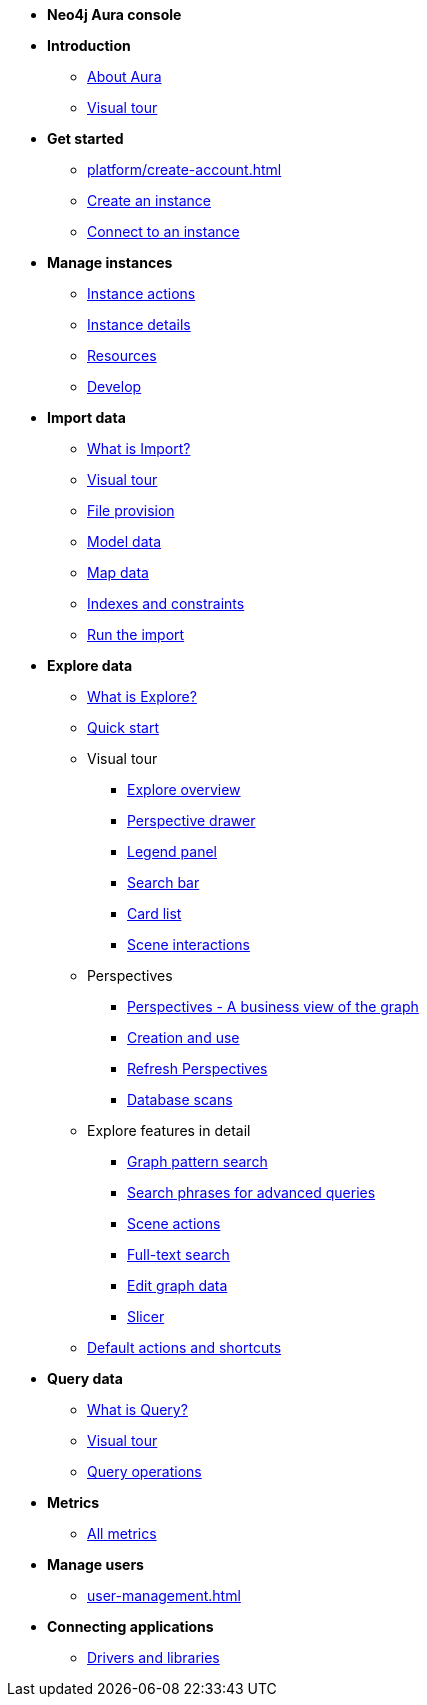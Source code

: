////
Generic Start
////
* **Neo4j Aura console**

* **Introduction**
** xref:index.adoc[About Aura]
** xref:visual-tour/index.adoc[Visual tour]

* **Get started**
** xref:platform/create-account.adoc[]
** xref:getting-started/create-database.adoc[Create an instance]
** xref:getting-started/connect-database.adoc[Connect to an instance]
//** xref:importing/importing-data.adoc[Import data]

* **Manage instances**
** xref:managing-databases/database-actions.adoc[Instance actions]
** xref:managing-databases/instance-details.adoc[Instance details]
** xref:managing-databases/instance-resources.adoc[Resources]
** xref:managing-databases/develop.adoc[Develop]

//(tapping on resources will take you to the metrics tab, and then I fully document the metrics tab further down and I link to that in my notes)

* **Import data**
** xref:import/introduction.adoc[What is Import?]
** xref:import/visual-tour.adoc[Visual tour]
** xref:import/file-provision.adoc[File provision]
** xref:import/data-modeling.adoc[Model data]
** xref:import/mapping.adoc[Map data]
** xref:import/indexes-and-constraints.adoc[Indexes and constraints]
** xref:import/import.adoc[Run the import]


* **Explore data**
** xref:explore/introduction.adoc[What is Explore?]
** xref:explore/explore-quick-start.adoc[Quick start]

** Visual tour
*** xref:explore/explore-visual-tour/explore-overview.adoc[Explore overview]
*** xref:explore/explore-visual-tour/perspective-drawer.adoc[Perspective drawer]
//*** xref:auradb/explore/explore-visual-tour/settings-drawer.adoc[Settings drawer]
*** xref:explore/explore-visual-tour/legend-panel.adoc[Legend panel]
*** xref:explore/explore-visual-tour/search-bar.adoc[Search bar]
*** xref:explore/explore-visual-tour/card-list.adoc[Card list]
*** xref:explore/explore-visual-tour/scene-interactions.adoc[Scene interactions]

** Perspectives
*** xref:explore/explore-perspectives/perspectives.adoc[Perspectives - A business view of the graph]
*** xref:explore/explore-perspectives/perspective-creation.adoc[Creation and use]
*** xref:explore/explore-perspectives/refresh-perspectives.adoc[Refresh Perspectives]
*** xref:explore/explore-perspectives/database-scans.adoc[Database scans]

** Explore features in detail
*** xref:explore/explore-features/graph-pattern-search.adoc[Graph pattern search]
*** xref:explore/explore-features/search-phrases-advanced.adoc[Search phrases for advanced queries]
*** xref:explore/explore-features/scene-actions.adoc[Scene actions]
*** xref:explore/explore-features/full-text-search.adoc[Full-text search]
*** xref:explore/explore-features/edit-graph-data.adoc[Edit graph data]
*** xref:explore/explore-features/slicer.adoc[Slicer]
** xref:explore/explore-default-actions.adoc[Default actions and shortcuts]


* **Query data**
** xref:query/introduction.adoc[What is Query?]
** xref:query/visual-tour.adoc[Visual tour]
** xref:query/operations.adoc[Query operations]

* **Metrics**
** xref:managing-databases/all-metrics.adoc[All metrics]

// * **Logs**
// ** xref:auradb/managing-databases/logs.adoc[Logs coming soon]

* **Manage users**
** xref:user-management.adoc[]

* **Connecting applications**
** xref:connecting-applications/overview.adoc[Drivers and libraries]
////
AuraDB End
////
